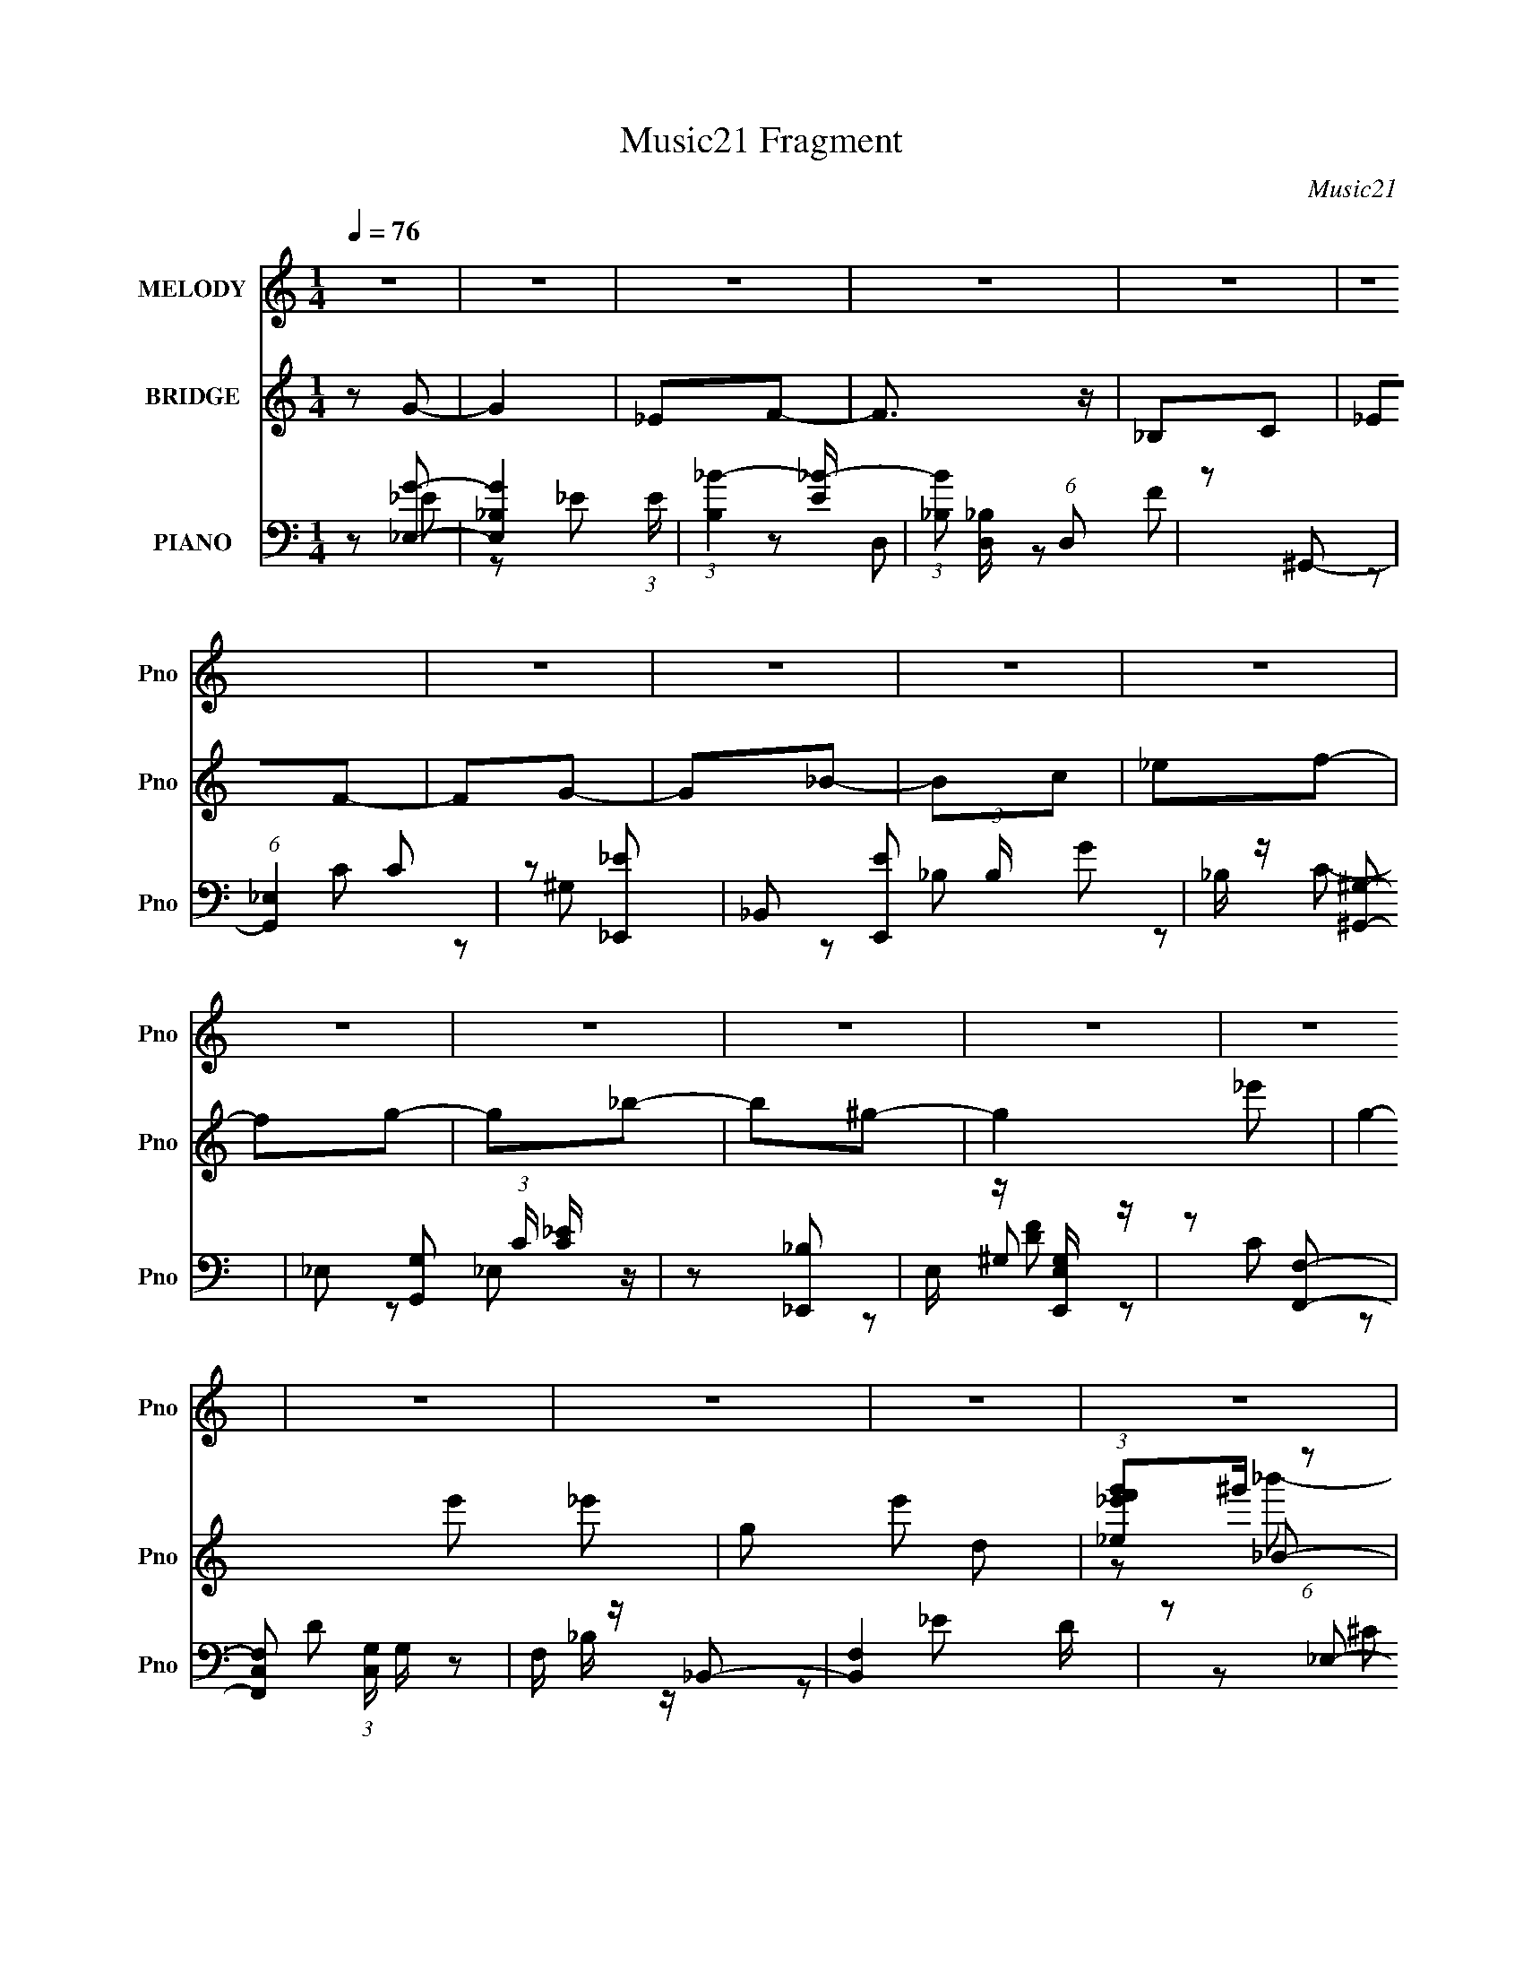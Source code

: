 X:1
T:Music21 Fragment
C:Music21
%%score 1 ( 2 3 4 ) ( 5 6 7 )
L:1/8
Q:1/4=76
M:1/4
I:linebreak $
K:none
V:1 treble nm="MELODY" snm="Pno"
V:2 treble nm="BRIDGE" snm="Pno"
V:3 treble 
L:1/4
V:4 treble 
L:1/4
V:5 bass nm="PIANO" snm="Pno"
L:1/16
V:6 bass 
V:7 bass 
V:1
 z2 | z2 | z2 | z2 | z2 | z2 | z2 | z2 | z2 | z2 | z2 | z2 | z2 | z2 | z2 | z2 | z2 | z2 | z2 | %19
 z2 | z2 | z2 | z2 | z2 | z2 | z2 | z2 | z2 | z2 | z2 | z2 | z2 | z2 | z2 | z2 | z2 | z _B- | %37
 B/ z/ c/_e/- | e_B- | B/ z/ c/_e/- | e_e- | e/ z/ f | _eg- | g2 | z c- | c_e/f/- | f_B- | %47
 B/ z/ ^g/ z/ | gf | c_e | ff- | f2- | f/ z/ _B- | B/ z/ c/_e/- | e_B- | B/ z/ c/_e/- | e_e- | %57
 e/_e/f | _eg- | g2 | z c- | c_e/f/- | f_B- | B/ z/ ^g/ z/ | gf | cd | _ee- | e2- | e/ z3/2 | g_b | %70
 g_b- | b3/2 z/ | g_b- | bc' | _b_e- | ef | gg- | g2- | g/ z3/2 | f/ z/ f/ z/ | g_b/ z/ | _bg | %82
 ^gf- | f2- | f/ z3/2 | g_b | g_b- | b3/2 z/ | g_b- | bc' | _b_e- | ef | gg- | g2- | g/ z/ _e- | %95
 e/ z/ f | g_e- | e z | z _e- | ef | gg- | g3/2 z/ | z _e- | e/ z/ f/g/- | g_B | z/ _B/^g/ z/ | %106
 gf | cd/_e/- | e/ z/ _e- | e2- | e2- | e2- | e/ z3/2 | z2 | z2 | z2 | z _B- | B/ z/ c/_e/- | %118
 e_B- | B/ z/ c/_e/- | e_e- | e/ z/ f | _eg- | g2 | z c- | c_e/f/- | f_B- | B/ z/ ^g/ z/ | gf | %129
 c_e | ff- | f2- | f/ z/ _B- | B/ z/ c/_e/- | e_B- | B/ z/ c/_e/- | e_e- | e/_e/f | _eg- | g2 | %140
 z c- | c_e/f/- | f_B- | B/ z/ ^g/ z/ | gf | cd | _ee- | e2- | e/ z3/2 | g_b | g_b- | b3/2 z/ | %152
 g_b- | bc' | _b_e- | ef | gg- | g2- | g/ z3/2 | f/ z/ f/ z/ | g_b/ z/ | _bg | ^gf- | f2- | %164
 f/ z3/2 | g_b | g_b- | b3/2 z/ | g_b- | bc' | _b_e- | ef | gg- | g2- | g/ z/ _e- | e/ z/ f | %176
 g_e- | e z | z _e- | ef | gg- | g3/2 z/ | z _e- | e/ z/ f/g/- | g_B | z/ _B/^g/ z/ | gf | %187
 cd/_e/- | e/ z/ _e- | e2- | e2- | e2- | e/ z3/2 | z2 | z2 | z2 | z2 | z2 | z2 | z2 | z2 | z2 | %202
 z2 | z2 | z2 | z2 | z2 | z2 | z2 | z2 | z2 | z2 | z2 | z2 | z2 | z2 | z2 | z2 | z2 | z2 | z2 | %221
 z2 | z2 | z2 | z2 | z2 | z2 | z2 | z2 | z2 | z2 | g_b | g_b- | b3/2 z/ | g_b- | bc' | _b_e- | ef | %238
 gg- | g2- | g/ z3/2 | f/ z/ f/ z/ | g_b/ z/ | _bg | ^gf- | f2- | f/ z3/2 | g_b | g_b- | b3/2 z/ | %250
 g_b- | bc' | _b_e- | ef | gg- | g2- | g/ z/ _e- | e/ z/ f | g_e- | e z | z _e- | ef | gg- | %263
 g3/2 z/ | z _e- | e/ z/ f/g/- | g_B | z/ _B/^g/ z/ | gf | cd/_e/- | e/ z/ _e- |[Q:1/4=75] e2- | %272
[Q:1/4=74] e/ z/ _e |[Q:1/4=74] (3:2:1_e f[Q:1/4=72] g/- | (6:5:2g _e2- | (6:5:2e2 z/ | z/ _ee/ | %277
 z/ f (3:2:1g | z/ g3/2- | g2- | g/ (3:2:2z/4 _e/-e- | (3:2:2e/4 z/ f/g- | g/_B z/ | %283
[Q:1/4=73] _B/^g=g/- | g/[Q:1/4=72]fc/- |[Q:1/4=71] c/d_e/- | e/ (3:2:2z/4 _e/-e-[Q:1/4=73] | %287
[Q:1/4=76] e2- | e2- | e2- | (3:2:2e z2 |] %291
V:2
 z G- | G2 | _EF- | F3/2 z/ | _B,C | _EF- | FG- | G_B- | Bc | _ef- | fg- | g_b- | b^g- | g2- _e'- | %14
 g2- e' _e'- | g e' d | (3:2:1[_e_e'f'g']^g'/ (6:5:1z | B b'2- d | _e b' [_Bc'']- | [Bc''] _e''- | %20
 [e''_B] _e''- | e''2- G G | ^G e'' [_B_e']- | [Be'] d | [b'_e]_B- | B b'2- _E | _B b' [^G^g'] | %27
 [Gg'][Ff']- | [Ff']_E- | E2 e'2- | G e'2- ^G- | e'2- G G- | [e'F] (3:2:1[G_E-]/_E2/3- | E e'2- | %34
 G e'2- ^G- | e'2- G G | F e' _E- | E z | z2 | z2 | z2 | z2 | z2 | z2 | z2 | z2 | z2 | z2 | z2 | %49
 z2 | z2 | z2 | z2 | z2 | z2 | z2 | z2 | z2 | z2 | z2 | z C- | C2- | C_B,- | B,2- | B,/ z/ ^G, | %65
 G,F,- | F,_E,- | E,2- | E,2- | E,_e/f/ | (3:2:2g z/ _b- | b2- | b2- | b2- | bg- | g2- | gg | f_e | %78
 d_e- | e2- | e2- | e2- | e[_Bd]- | [Bd]/ z/ [c_e]- | [ce]/ z/ [df]- | [df]/ z/ [_B_e]- | %86
 [Be][df]- | [df]2- | [df]2- | [df]2- | [df]g- | g2- | g/ z/ _e- | ed | _e_b- | b2- | b_b- | %97
 _E b2- D | F b _E- | E2- b2- | E b2 | _ed | f_e- | ed | _e_B- | Bd | _ef- | f[_Bd]- | %108
 [Bd]/ z/ _E- | E2 e'2- | G e'2- ^G- | e'2- G G- | [e'F] (3:2:1[G_E-]/_E2/3- | E e'2- | %114
 G e'2- ^G- | e'2- G G | F e' _E- | E z | z2 | z2 | z2 | z2 | z g | f_e | dc- | c2- | c/ z3/2 | %127
 z2 | z2 | z2 | z2 | _ed | _BG- | G2- | G_B- | B2- | B_E- | EF- | FG- | G2- | G/ z/ C- | C2- | %142
 C_B,- | B,2- | B,/ z/ ^G, | G,F,- | F,_E,- | _B E,2- _e | g E,2- ^g- | E, g _e/ f/ | %150
 (3:2:2g z/ _b- | b2- | b2- | b2- | bg- | g2- | gg | f_e | d_e- | e2- | e2- | e2- | e[_Bd]- | %163
 [Bd]/ z/ [c_e]- | [ce]/ z/ [df]- | [df]/ z/ [_B_e]- | [Be][df]- | [df]2- | [df]2- | [df]2- | %170
 [df]g- | g2- | g/ z/ _e- | ed | _e_b- | b2- | b_b- | _E b2- D | F b _E- | E2- b2- | E b2 | _ed | %182
 f_e- | ed | _e_B- | Bd | _ef- | f[_Bd]- | [Bd]/ z/ _E- | E2 e'2- | G e'2- ^G- | e'2- G G- | %192
 _E e' (3:2:1G/ [ff'] | [gg'][cc'] | [ff']2- | [ff']2 | [_B_b]2- | [Bb]2- | [Bb]2- | [Bb]2- | %200
 [Bb] z | _bc' | _e'_B- | B b2- c | _e b [_Be_bb]- | [Bebb][_e^g^G]- | [egG][G_eg]- | [Geg]2- | %208
 [Geg][_Bd]- | [Bd][c_e]- | [ce]/ z/ [G_B]- | [GB][G_B]- | [GB][F^G]- | c' [FG]2 g' | [c_ef']_B- | %215
 g' B2- d2 d | [B_e_e'f'g'^g']^g'/6 (6:5:1z | B b'2- d | _e b' [_Bc'']- | [Bc''] _e''- | %220
 [e''_B] _e''- | e''2- G G | ^G e'' [_B_e']- | [Be'] d | [b'_e]_B- | B b'2- _E | _B b' [^G^g'] | %227
 [Gg'][Ff']- | [Ff']_E- | E2 e'2- | G e'2- ^G- | [e'G-]3 G | (3:2:1[G^Gg]/ (3:2:2[^Gg]/ z/ _b- | %233
 b2- | b2- | b2- | bg- | g2- | gg | f_e | d_e- | e2- | e2- | e2- | e[_Bd]- | [Bd]/ z/ [c_e]- | %246
 [ce]/ z/ [df]- | [df]/ z/ [_B_e]- | [Be][df]- | [df]2- | [df]2- | [df]2- | [df]g- | g2- | %254
 g/ z/ _e- | ed | _e_b- | b2- | b_b- | _E b2- D | F b _E- | E2- b2- | E b2 | _ed | f_e- | ed | %266
 _e_B- | Bd | _ef- | f[_Bd]- | [Bd]/ z/ [_B_e]- |[Q:1/4=75] [Be]2- |[Q:1/4=74] [Be] z | %273
[Q:1/4=74] z[Q:1/4=72] z | z2 | z2 | z2 | z2 | z2 | z2 | z2 | z2 | z2 |[Q:1/4=73] z2 | %284
 z/[Q:1/4=72] z3/2 |[Q:1/4=71] z2 | z3/2[Q:1/4=73] z/ |[Q:1/4=76] _bc' | _e'_B- | B b2- c | %290
 _e b [_Be_bb]- | [Bebb][_e^g^G]- | [egG][G_eg]- | [Geg]2- | [Geg][_Bd]- | [Bd][c_e]- | %296
 [ce]/ z/ [G_B]- | [GB][G_B]- | [GB][F^G]- | c' [FG]2- g' | f' [FG]2 c' | ^g=g | ^g g' f'- | %303
 G f'2- ^G | _B f'2- f- | f'2- f2- | f'2- f2- | f'2- f2- | f'2- f2- | f'2- f2- | f'3/2 f z/ |] %311
V:3
 x | x | x | x | x | x | x | x | x | x | x | x | x | x3/2 | x2 | x3/2 | z/ _B/- | x2 | x3/2 | %19
 z/ _E/ | z/ ^G/- | x2 | x3/2 | z/ _b'/- | z/ _b'/- | x2 | x3/2 | x | z/ _e'/- | x2 | x2 | x2 | %32
 z/ _e'/- | x3/2 | x2 | x2 | x3/2 | x | x | x | x | x | x | x | x | x | x | x | x | x | x | x | x | %53
 x | x | x | x | x | x | x | x | x | x | x | x | x | x | x | x | x | z/4 (3:2:2^g/ z/ | x | x | x | %74
 x | x | x | x | x | x | x | x | x | x | x | x | x | x | x | x | x | x | x | x | x | x | x | x2 | %98
 z/ _b/- x/ | x2 | x3/2 | x | x | x | x | x | x | x | z/ _e'/- | x2 | x2 | x2 | z/ _e'/- | x3/2 | %114
 x2 | x2 | x3/2 | x | x | x | x | x | x | x | x | x | x | x | x | x | x | x | x | x | x | x | x | %137
 x | x | x | x | x | x | x | x | x | x | x2 | x2 | x3/2 | z/4 (3:2:2^g/ z/ | x | x | x | x | x | %156
 x | x | x | x | x | x | x | x | x | x | x | x | x | x | x | x | x | x | x | x | x | x2 | %178
 z/ _b/- x/ | x2 | x3/2 | x | x | x | x | x | x | x | z/ _e'/- | x2 | x2 | x2 | x5/3 | x | x | x | %196
 x | x | x | x | x | x | z/ _b/- | x2 | x3/2 | x | x | x | x | x | x | x | x | x2 | z/ d/- | x3 | %216
 z/ _B/- | x2 | x3/2 | z/ _E/ | z/ ^G/- | x2 | x3/2 | z/ _b'/- | z/ _b'/- | x2 | x3/2 | x | %228
 z/ _e'/- | x2 | x2 | z/ _e/4f/4 x | z/4 (3:2:2^g/ z/ | x | x | x | x | x | x | x | x | x | x | x | %244
 x | x | x | x | x | x | x | x | x | x | x | x | x | x | x | x2 | z/ _b/- x/ | x2 | x3/2 | x | x | %265
 x | x | x | x | x | x | x | x | x | x | x | x | x | x | x | x | x | x | x | x | x | x | x | %288
 z/ _b/- | x2 | x3/2 | x | x | x | x | x | x | x | x | x2 | x2 | g'- | x3/2 | x2 | x2 | x2 | x2 | %307
 x2 | x2 | x2 | x3/2 |] %311
V:4
 x | x | x | x | x | x | x | x | x | x | x | x | x | x3/2 | x2 | x3/2 | z/ _b'/- | x2 | x3/2 | x | %20
 x | x2 | x3/2 | x | x | x2 | x3/2 | x | x | x2 | x2 | x2 | x | x3/2 | x2 | x2 | x3/2 | x | x | x | %40
 x | x | x | x | x | x | x | x | x | x | x | x | x | x | x | x | x | x | x | x | x | x | x | x | %64
 x | x | x | x | x | x | x | x | x | x | x | x | x | x | x | x | x | x | x | x | x | x | x | x | %88
 x | x | x | x | x | x | x | x | x | x2 | x3/2 | x2 | x3/2 | x | x | x | x | x | x | x | x | x2 | %110
 x2 | x2 | x | x3/2 | x2 | x2 | x3/2 | x | x | x | x | x | x | x | x | x | x | x | x | x | x | x | %132
 x | x | x | x | x | x | x | x | x | x | x | x | x | x | x | x2 | x2 | x3/2 | x | x | x | x | x | %155
 x | x | x | x | x | x | x | x | x | x | x | x | x | x | x | x | x | x | x | x | x | x | x2 | %178
 x3/2 | x2 | x3/2 | x | x | x | x | x | x | x | x | x2 | x2 | x2 | x5/3 | x | x | x | x | x | x | %199
 x | x | x | x | x2 | x3/2 | x | x | x | x | x | x | x | x | x2 | z/ c'/ | x3 | z/ _b'/- | x2 | %218
 x3/2 | x | x | x2 | x3/2 | x | x | x2 | x3/2 | x | x | x2 | x2 | x2 | x | x | x | x | x | x | x | %239
 x | x | x | x | x | x | x | x | x | x | x | x | x | x | x | x | x | x | x | x | x2 | x3/2 | x2 | %262
 x3/2 | x | x | x | x | x | x | x | x | x | x | x | x | x | x | x | x | x | x | x | x | x | x | x | %286
 x | x | x | x2 | x3/2 | x | x | x | x | x | x | x | x | x2 | x2 | x | x3/2 | x2 | x2 | x2 | x2 | %307
 x2 | x2 | x2 | x3/2 |] %311
V:5
 z2 [_E,G]2- | [E,G_B,-]4 (3:2:1E | (3:2:1[B,_B-]4 [_B-E]4/3 | (3:2:1[B_B,]2 [_B,D,]5/3 (6:5:1D,2 | %4
 z2 ^G,,2- | (6:5:1[G,,_E,]4 C2 | z2 [_E,,_E]2- | _B,,2 [E,,E]2 (3:2:1B, G2 | _B, z [^G,,^G,]2- | %9
 _E,2 [G,,G,]2 (3:2:1C [C_E] z | z2 [_E,,_B,]2 | E, z [E,,E,G,] z | z2 [F,,F,]2- | %13
 [F,,F,C,]2 (3:2:1[C,G,] G,/3 x | F, z _B,,2- | [B,,F,]4 D | z2 _E,2- | _B,2 E,3 (3:2:1E [_EG]2- | %18
 (3:2:1[EG_B,] _B,4/3^C,2- | ^G,2 C,4 [^CF]2- | (3:2:1[CF^G,] ^G,/3 z ^G,,2- | ^G,2 G,,4 _E2 | %22
 ^G, z G,,2- | [G,,D,_B,]3 (3:2:1D x/3 | _B, z F,,2- | [F,,^G,]2 (3:2:2[^G,C] z2 | ^G, F z _B,,2- | %27
 B,,4- D2 | [B,,_B,]2_E,2- | _B,2 E,4- (3:2:1E F2 | (3:2:1[E,_B,] (3:2:2_B,3 z2 | %31
 (12:7:1[E,_B,]8 [EG] | [E_B,]2 (3:2:2_B, z2 | [E,-_B,]8 E,4- E, | _B, z [_EG]2- | [EG] z _E2- | %36
 (3:2:1_B,4 E3 z | [E,_B,]3 x | G3 D,2- | D2 D,4- F2- | D2 D, (3:2:1F ^G,,2- | [G,,^G,]4 | %42
 ^G, (3:2:1[CE] z _E,2- | [E,-_E]4 E, | [G_B,]2 (3:2:2_B, z2 | [G,,^G,]4 | ^G, z [_E,_B,_E]2 | %47
 z2 [E,C]2- | [E,C]2[F,F]2- | C2 [F,F]2 ^G2- | C2 G3 _B,,2- | (12:7:1[B,,^G,]8 | %52
 (3:2:1[DF,] F,4/3_E,2- | [E,_B,]6 (3:2:1E | [G_B,]2 (3:2:2_B, z2 | [D,_B,]6 | %56
 (3:2:1[D_B,] [_B,F]4/3 [F^G,,-]5/3^G,,/3- | [G,,_E,]4 E3 | (3:2:1[G,C] C4/3_E,2- | _B,2 E,4- G2- | %60
 [E,_B,] G ^G,,2- | [G,,_E,]4 E2 | z2 [_E,_E]2 | _B, z E,2- | [E,C]2 (3:2:1[EF,-F-][F,F]4/3- | %65
 C [F,F] z [_B,,_B,D]2- | [B,,B,D] x _E,2- | _B,2 E,4- (3:2:1E [_EG]2- | %68
 [E,_B,] (3:2:2[_B,EG]5/2 z2 | [E,_B,B,-]6 (3:2:1E | [B,_E] _ED,2- | _B,2 D,4- (3:2:1[DF] [DF]2 | %72
 [D,_B,]2 (3:2:2_B, z2 | (12:7:2[E,_B,B,]8 [CG] | _B, z ^G,,2- | [G,,^G,_E,C_E]4 | ^G, z _E,2- | %77
 [E,_B,_E-]3 [_E-E] | [E_B,]2 F,,2- | C2 F,,4- [F^G]2 | [F,,C] CF,,2- | [F,,C,]3 (3:2:1F x/3 | %82
 C z _B,,2- | (12:7:2[B,,F,-]8 [B,D] | [F,_E] z _B,,2- | [B,,F,]3 z | _B, z G,,2- | %87
 [G,,D,]2 (3:2:1[D,B,D] [B,D]/3 x | (3:2:1[DG_B,] _B,/3 z C,2- | [C,G,]6 (3:2:1[CE] | %90
 [B,EG,]2^G,,2- | [G,,_E,]3 (3:2:1[G,E] x/3 | ^G, z _E,2- | _B, E,2 (3:2:1E [_EG]2 | _B, z ^G,,2- | %95
 (3:2:1[G,C_E,] [_E,G,,-]10/3 G,,2/3- G,, | ^G, z _E,2- | _B,2 E,4 (3:2:1E G2 | _B, z ^G,,2- | %99
 [G,,_E,]4 (3:2:1[G,C] | ^G, z _E,2- | _B,2 E,3 (3:2:1E [_EG]2 | _B, z ^G,,2- | %103
 [G,,_E,]4 (3:2:1[G,C] | ^G, z [_E,_E]2- | _B, (3:2:1[E,E] z [E,E]2- | [E,E] z [F,F]2- | %107
 (3:2:1[F,FC] C/3 z _B,,2- | [B,,F,] F,_E,2- | _B,2 E,4- (3:2:1E G2- | %110
 [E,_B,] (3:2:1[_B,G]5/2 G/3 x | _B,2 E,4- (3:2:1E F2- | (3:2:1[E,_B,] [_B,F]7/3 z | %113
 [E_B,] [E,-B,]4 E, | [E_B,]2 (3:2:2_B, z2 | [E,_B,_E-]6 | _B,2 E2 _E,2- | [E,_B,]3 x | G3 D,2- | %119
 D2 D,4- F2- | D2 D, (3:2:1F ^G,,2- | [G,,^G,]4 | ^G, (3:2:1[CE] z _E,2- | [E,-_E]4 E, | %124
 [G_B,]2 (3:2:2_B, z2 | [G,,^G,]4 | ^G, z [_E,_B,_E]2 | z2 [E,C]2- | [E,C]2[F,F]2- | %129
 C2 [F,F]2 ^G2- | C2 G3 _B,,2- | (12:7:1[B,,^G,]8 | (3:2:1[DF,] F,4/3_E,2- | [E,_B,]6 (3:2:1E | %134
 [G_B,]2 (3:2:2_B, z2 | [D,_B,]6 | (3:2:1[D_B,] [_B,F]4/3 [F^G,,-]5/3^G,,/3- | [G,,_E,]4 E3 | %138
 (3:2:1[G,C] C4/3_E,2- | _B,2 E,4- G2- | [E,_B,] G ^G,,2- | [G,,_E,]4 E2 | z2 [_E,_E]2 | %143
 _B, z E,2- | [E,C]2 (3:2:1[EF,-F-][F,F]4/3- | C [F,F] z [_B,,_B,D]2- | [B,,B,D] x _E,2- | %147
 _B,2 E,4- (3:2:1E [_EG]2- | [E,_B,] (3:2:2[_B,EG]5/2 z2 | [E,_B,B,-]6 (3:2:1E | [B,_E] _ED,2- | %151
 _B,2 D,4- (3:2:1[DF] [DF]2 | [D,_B,]2 (3:2:2_B, z2 | (12:7:2[E,_B,B,]8 [CG] | _B, z ^G,,2- | %155
 [G,,^G,_E,C_E]4 | ^G, z _E,2- | [E,_B,_E-]3 [_E-E] | [E_B,]2 F,,2- | C2 F,,4- [F^G]2 | %160
 [F,,C] CF,,2- | [F,,C,]3 (3:2:1F x/3 | C z _B,,2- | (12:7:2[B,,F,-]8 [B,D] | [F,_E] z _B,,2- | %165
 [B,,F,]3 z | _B, z G,,2- | [G,,D,]2 (3:2:1[D,B,D] [B,D]/3 x | (3:2:1[DG_B,] _B,/3 z C,2- | %169
 [C,G,]6 (3:2:1[CE] | [B,EG,]2^G,,2- | [G,,_E,]3 (3:2:1[G,E] x/3 | ^G, z _E,2- | %173
 _B, E,2 (3:2:1E [_EG]2 | _B, z ^G,,2- | (3:2:1[G,C_E,] [_E,G,,-]10/3 G,,2/3- G,, | ^G, z _E,2- | %177
 _B,2 E,4 (3:2:1E G2 | _B, z ^G,,2- | [G,,_E,]4 (3:2:1[G,C] | ^G, z _E,2- | %181
 _B,2 E,3 (3:2:1E [_EG]2 | _B, z ^G,,2- | [G,,_E,]4 (3:2:1[G,C] | ^G, z [_E,_E]2- | %185
 _B, (3:2:1[E,E] z [E,E]2- | [E,E] z [F,F]2- | (3:2:1[F,FC] C/3 z _B,,2- | [B,,F,] F,_E,2- | %189
 _B,2 E,4- (3:2:1E G2- | [E,_B,] (3:2:1[_B,G]5/2 G/3 x | _B,2 E,4- (3:2:1E F2- | %192
 (3:2:1[E,_B,] [_B,F]4/3F,,2- | [F,,C,]3 (3:2:1[CF] x/3 | (6:5:1[CF,,-^G-]4 [F,,^G]2/3- | %195
 C,2 [F,,G] C z | _B,,4- | (3:2:1[B,,F]16 [B,D] | F,4- | (3:2:1F,4 [B,DF]3 z | z2 _E,2- | %201
 (3:2:1_B,4 E,4- | [E,_E]2 (3:2:1[GD,-] D,4/3- | D D,4- [DF]2- | [D,_B,]2 [DF^G,,-]3 | %205
 [E_E,-]2 [_E,G,,]2- G,,2- G,, | [E,^G] [^GE]_E,2- | _B,2 E,4 [_EG]2 | _B, z ^G,,2- | %209
 [G,C_E,-] [_E,G,,]3- G,,- G,, | [E,C] (3:2:2[CG,]/ z [_E,_E]2 | _B,2[E,E]2 | C z F,2- | %213
 C2 (6:5:2F,4 F F2 | C z _B,,2- | [B,,F,-]6 B,2 (3:2:1D | [F,_B,]2 [F_E,-]2 | %217
 _B,2 E,3 (3:2:1E [_EG]2- | (3:2:1[EG_B,] _B,4/3^C,2- | ^G,2 C,4 [^CF]2- | %220
 (3:2:1[CF^G,] ^G,/3 z ^G,,2- | ^G,2 G,,4 _E2 | ^G, z G,,2- | [G,,D,_B,]3 (3:2:1D x/3 | %224
 _B, z F,,2- | [F,,^G,]2 (3:2:2[^G,C] z2 | ^G, F z _B,,2- | B,,4- D2 | [B,,_B,]2[_E,,B,] z | %229
 _B, G z _E,2- | [E,_E] z [_E,_B,]2 | [EG_E,-] _E,3- | [E,G]2 [B,D,-]2 | %233
 _B,2 D,4- (3:2:1[DF] [DF]2 | [D,_B,]2 (3:2:2_B, z2 | (12:7:2[E,_B,B,]8 [CG] | _B, z ^G,,2- | %237
 [G,,^G,_E,C_E]4 | ^G, z _E,2- | [E,_B,_E-]3 [_E-E] | [E_B,]2 F,,2- | C2 F,,4- [F^G]2 | %242
 [F,,C] CF,,2- | [F,,C,]3 (3:2:1F x/3 | C z _B,,2- | (12:7:2[B,,F,-]8 [B,D] | [F,_E] z _B,,2- | %247
 [B,,F,]3 z | _B, z G,,2- | [G,,D,]2 (3:2:1[D,B,D] [B,D]/3 x | (3:2:1[DG_B,] _B,/3 z C,2- | %251
 [C,G,]6 (3:2:1[CE] | [B,EG,]2^G,,2- | [G,,_E,]3 (3:2:1[G,E] x/3 | ^G, z _E,2- | %255
 _B, E,2 (3:2:1E [_EG]2 | _B, z ^G,,2- | (3:2:1[G,C_E,] [_E,G,,-]10/3 G,,2/3- G,, | ^G, z _E,2- | %259
 _B,2 E,4 (3:2:1E G2 | _B, z ^G,,2- | [G,,_E,]4 (3:2:1[G,C] | ^G, z _E,2- | %263
 _B,2 E,3 (3:2:1E [_EG]2 | _B, z ^G,,2- | [G,,_E,]4 (3:2:1[G,C] | ^G, z [_E,_E]2- | %267
 _B, (3:2:1[E,E] z [E,E]2- | [E,E] z [F,F]2- | (3:2:1[F,FC] C/3 z _B,,2- | [B,,F,] F,[_E,,G]2- | %271
[Q:1/4=75] [E,,G_B,,]2 (3:2:2_B,, z2 |[Q:1/4=74] (3:2:2z2 ^G,,4- | %273
[Q:1/4=74] [G,,_E]4 (3:2:1[G,C]2 E,3[Q:1/4=72] | (6:5:1[GG,,-]2 (3:2:1G,,7/2- | %275
 (3:2:1G,,4 D,3 _B,2 z | z ^G,,3- | (12:7:3[G,,^G,]4 [^G,E,]2 E,2 | C _E2 z | %279
 (12:11:1[E,,G-]4 [G-B,,]/3 (12:11:1B,,40/11 | [G^G,,-]2 [^G,,-B,]2 | [G,,_EC]3 [_ECE,]/3 E,8/3 | %282
 z [_E_E,]2_B, |[Q:1/4=73] z [E,CE] z2 | (3[CFF,]2[Q:1/4=72]^G2 z2 |[Q:1/4=71] z [_B,D] z F, | %286
 z2 _E,2-[Q:1/4=73] |[Q:1/4=76] (3:2:1_B,4 E,4- | [E,_E]2 (3:2:1[GD,-] D,4/3- | D D,4- [DF]2- | %290
 [D,_B,]2 [DF^G,,-]3 | [E_E,-]2 [_E,G,,]2- G,,2- G,, | [E,^G] [^GE]_E,2- | _B,2 E,4 [_EG]2 | %294
 _B, z ^G,,2- | [G,C_E,-] [_E,G,,]3- G,,- G,, | [E,C] (3:2:2[CG,]/ z [_E,_E]2 | _B,2[E,E]2 | %298
 C z F,2- | C2 (6:5:2F,4 F F2 | (3:2:2C2 F,,4- | (3C,4 F,,4 z2 | F,2 (3:2:1G, _B,,2- | %303
 [B,,F,]4- B,, | (3:2:1[F,F]2 [FB,B-B,,-]5/3 (3:2:1[BB,,]3/2- | (3:2:1[BB,,F,]4 F,/3 z | %306
 (3:2:1[B,F,] (3:2:2F, [_B,DF]4- | [B,DF]4- B4- | [B,DF]4- B4- | [B,DF]4- B4- | [B,DF]4- B4- | %311
 [B,DF]4- B4- | (3:2:2[B,DF]2 [B_E,-]2 _E,- | E,4- E3 _B,2 _e- | (6:5:1[E,_B]4 e | %315
 (3:2:1G x/3 ^G,,3- | [G,,_E,-]6 | E,2 (3:2:2[GE] F4- | (3:2:1[F_E,,-_B,-]2 [_E,,_B,]8/3- | %319
 [E,,B,]3 [B,,EG]4 |] %320
V:6
 z _E- | z _E- x/3 | z D,- | z F x/3 | z C- | z ^G, x2/3 | z _B,- | x10/3 | z C- | x10/3 | z _E,- | %11
 x2 | z ^G,- | z C | z D- | z _B,/ z/ x/ | z _E- | x23/6 | z ^C | x4 | z C | x4 | z D- | z D | %24
 z ^G,/ z/ | z C | x5/2 | x3 | z _E- | x13/3 | z _E,- | z _E- x5/6 | z _E,- | z _E x9/2 | x2 | x2 | %36
 z _E,- x4/3 | z _E | x5/2 | x4 | x17/6 | z [C_E]- | x7/3 | z G- x/ | z ^G,,- | z _E | x2 | z E | %48
 x2 | x3 | x7/2 | z D- x/3 | z _E- | z _E x4/3 | z D,- | z D- x | z _E- | z ^G,- x3/2 | z _E | x4 | %60
 z _E- | z ^G,/ z/ x | z _B,/ z/ | z E- | z C/ z/ | x5/2 | z _B,/ z/ | x13/3 | z _E,- | z F x4/3 | %70
 z [DF]- | x13/3 | z _E,- | z [^CG] x2/3 | z ^G,/ z/ | z [^G,C]/ z/ | z _B,/ z/ | z G | z F | x4 | %80
 z F- | z C/ z/ | z [_B,D]- | z D/ z/ x2/3 | z [_B,F] | z _B,/ z/ | z [_B,D]- | z [DG]- | z [CE]- | %89
 z [_B,E]- x4/3 | z [^G,_E]- | z ^G,/ z/ | z _E- | x17/6 | z [^G,C]- | z _E x5/6 | z _E- | x13/3 | %98
 z [^G,C]- | z ^G,/ z/ x/3 | z _E- | x23/6 | z [^G,C]- | z [C_E] x/3 | x2 | x7/3 | z C/ z/ | %107
 z [_B,D] | z _B,/ z/ | x13/3 | z _E,- | x13/3 | z _E,- | z _E- x | z _E,- | z ^G x | x3 | z _E | %118
 x5/2 | x4 | x17/6 | z [C_E]- | x7/3 | z G- x/ | z ^G,,- | z _E | x2 | z E | x2 | x3 | x7/2 | %131
 z D- x/3 | z _E- | z _E x4/3 | z D,- | z D- x | z _E- | z ^G,- x3/2 | z _E | x4 | z _E- | %141
 z ^G,/ z/ x | z _B,/ z/ | z E- | z C/ z/ | x5/2 | z _B,/ z/ | x13/3 | z _E,- | z F x4/3 | %150
 z [DF]- | x13/3 | z _E,- | z [^CG] x2/3 | z ^G,/ z/ | z [^G,C]/ z/ | z _B,/ z/ | z G | z F | x4 | %160
 z F- | z C/ z/ | z [_B,D]- | z D/ z/ x2/3 | z [_B,F] | z _B,/ z/ | z [_B,D]- | z [DG]- | z [CE]- | %169
 z [_B,E]- x4/3 | z [^G,_E]- | z ^G,/ z/ | z _E- | x17/6 | z [^G,C]- | z _E x5/6 | z _E- | x13/3 | %178
 z [^G,C]- | z ^G,/ z/ x/3 | z _E- | x23/6 | z [^G,C]- | z [C_E] x/3 | x2 | x7/3 | z C/ z/ | %187
 z [_B,D] | z _B,/ z/ | x13/3 | z _E,- | x13/3 | z [CF]- | z C- | F2 | x5/2 | [_B,D]2- | %197
 z _B x23/6 | z [_B,DF]- | x10/3 | x2 | z G- x4/3 | z/ (3:2:2_B, z | x7/2 | z _E- x/ | z ^G, x3/2 | %206
 z/ ^G,/ z | x4 | z [^G,C]- | z (3:2:2_E z/ x | z/ (3:2:2_E2 z/4 | x2 | z C/ z/ | x4 | z _B,- | %215
 z D x7/3 | z _E- | x23/6 | z ^C | x4 | z C | x4 | z D- | z D | z ^G,/ z/ | z C | x5/2 | x3 | %228
 z G- | x5/2 | z [_EG]- | z/ _B,3/2- | z [DF]- | x13/3 | z _E,- | z [^CG] x2/3 | z ^G,/ z/ | %237
 z [^G,C]/ z/ | z _B,/ z/ | z G | z F | x4 | z F- | z C/ z/ | z [_B,D]- | z D/ z/ x2/3 | z [_B,F] | %247
 z _B,/ z/ | z [_B,D]- | z [DG]- | z [CE]- | z [_B,E]- x4/3 | z [^G,_E]- | z ^G,/ z/ | z _E- | %255
 x17/6 | z [^G,C]- | z _E x5/6 | z _E- | x13/3 | z [^G,C]- | z ^G,/ z/ x/3 | z _E- | x23/6 | %264
 z [^G,C]- | z [C_E] x/3 | x2 | x7/3 | z C/ z/ | z [_B,D] | (3:2:1z _B,/ (6:5:1z | %271
 (3:2:1z _B, (3:2:1z/ | (3:2:2z [^G,C]2- | z3/2 ^G/- x13/6 | z3/2 D,/- | x13/3 | (3:2:2z2 _E,- | %277
 z3/2 C/- x/ | z/ _E,,3/2- | z/ _B,/ z/ B,/- x5/3 | z3/2 _E,/- | (3z ^G, z/4 G,/ x | x2 | x2 | x2 | %285
 (3:2:2z [_B,,F]2 | x2 | z G- x4/3 | z/ (3:2:2_B, z | x7/2 | z _E- x/ | z ^G, x3/2 | z/ ^G,/ z | %293
 x4 | z [^G,C]- | z (3:2:2_E z/ x | z/ (3:2:2_E2 z/4 | x2 | z C/ z/ | x4 | x2 | z ^G,- x7/6 | %302
 x7/3 | (3:2:2z _B,2- x/ | (3:2:2z [_B_B,,]- x2/3 | z _B,- | z _B,, | x4 | x4 | x4 | x4 | x4 | %312
 z _E- | x5 | (3:2:2z2 G- x/6 | z/ [^G_E]3/2 | z [G_E]- x | x8/3 | z [_B,,_EG]- | x7/2 |] %320
V:7
 x2 | x7/3 | x2 | x7/3 | x2 | x8/3 | x2 | x10/3 | x2 | x10/3 | x2 | x2 | x2 | x2 | x2 | z [DF] x/ | %16
 x2 | x23/6 | x2 | x4 | x2 | x4 | x2 | x2 | z C- | z F- | x5/2 | x3 | x2 | x13/3 | z [_EG]- | %31
 x17/6 | x2 | x13/2 | x2 | x2 | x10/3 | z G- | x5/2 | x4 | x17/6 | x2 | x7/3 | x5/2 | x2 | x2 | %46
 x2 | x2 | x2 | x3 | x7/2 | x7/3 | x2 | z G- x4/3 | z D | z F- x | x2 | x7/2 | x2 | x4 | x2 | x3 | %62
 x2 | x2 | x2 | x5/2 | z _E- | x13/3 | z _E- | x10/3 | x2 | x13/3 | z [^CG]- | x8/3 | z _E | x2 | %76
 z _E- | x2 | x2 | x4 | x2 | z F | x2 | x8/3 | x2 | z D | x2 | x2 | x2 | x10/3 | x2 | z C | x2 | %93
 x17/6 | x2 | x17/6 | x2 | x13/3 | x2 | z _E x/3 | x2 | x23/6 | x2 | x7/3 | x2 | x7/3 | x2 | x2 | %108
 z _E- | x13/3 | z _E- | x13/3 | z _E- | z G x | x2 | x3 | x3 | z G- | x5/2 | x4 | x17/6 | x2 | %122
 x7/3 | x5/2 | x2 | x2 | x2 | x2 | x2 | x3 | x7/2 | x7/3 | x2 | z G- x4/3 | z D | z F- x | x2 | %137
 x7/2 | x2 | x4 | x2 | x3 | x2 | x2 | x2 | x5/2 | z _E- | x13/3 | z _E- | x10/3 | x2 | x13/3 | %152
 z [^CG]- | x8/3 | z _E | x2 | z _E- | x2 | x2 | x4 | x2 | z F | x2 | x8/3 | x2 | z D | x2 | x2 | %168
 x2 | x10/3 | x2 | z C | x2 | x17/6 | x2 | x17/6 | x2 | x13/3 | x2 | z _E x/3 | x2 | x23/6 | x2 | %183
 x7/3 | x2 | x7/3 | x2 | x2 | z _E- | x13/3 | z _E- | x13/3 | x2 | x2 | x2 | x5/2 | x2 | x35/6 | %198
 x2 | x10/3 | x2 | x10/3 | x2 | x7/2 | x5/2 | z3/2 _E/- x3/2 | x2 | x4 | x2 | z3/2 ^G,/- x | %210
 z [_B,_E] | x2 | z F- | x4 | z D- | z F- x7/3 | x2 | x23/6 | x2 | x4 | x2 | x4 | x2 | x2 | z C- | %225
 z F- | x5/2 | x3 | x2 | x5/2 | x2 | z _E/F/ | x2 | x13/3 | z [^CG]- | x8/3 | z _E | x2 | z _E- | %239
 x2 | x2 | x4 | x2 | z F | x2 | x8/3 | x2 | z D | x2 | x2 | x2 | x10/3 | x2 | z C | x2 | x17/6 | %256
 x2 | x17/6 | x2 | x13/3 | x2 | z _E x/3 | x2 | x23/6 | x2 | x7/3 | x2 | x7/3 | x2 | x2 | %270
 (3:2:1z _E (3:2:1z/ | x2 | z3/2 _E,/- | x25/6 | x2 | x13/3 | x2 | x5/2 | (3:2:2z2 _B,,- | x11/3 | %280
 x2 | x3 | x2 | x2 | x2 | x2 | x2 | x10/3 | x2 | x7/2 | x5/2 | z3/2 _E/- x3/2 | x2 | x4 | x2 | %295
 z3/2 ^G,/- x | z [_B,_E] | x2 | z F- | x4 | x2 | x19/6 | x7/3 | x5/2 | x2 | x2 | (3:2:2z2 _B- | %307
 x4 | x4 | x4 | x4 | x4 | x2 | x5 | x13/6 | x2 | x3 | x8/3 | x2 | x7/2 |] %320
